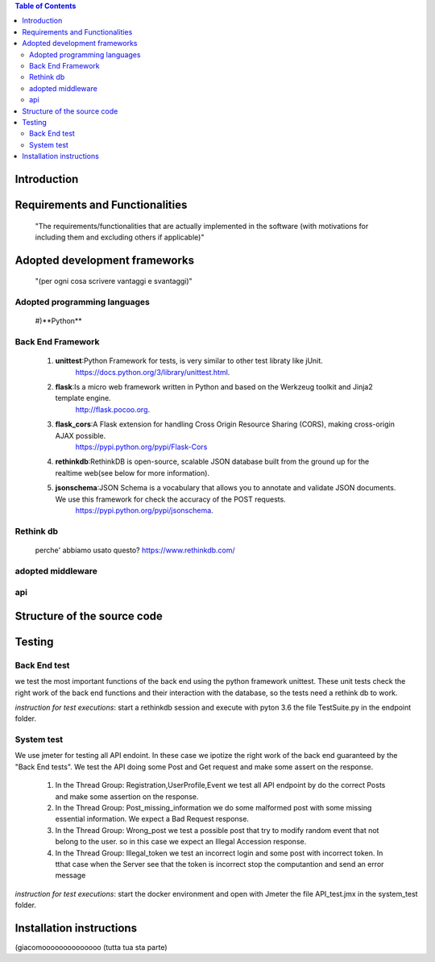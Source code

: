 .. contents:: Table of Contents
 :depth: 2

Introduction
============


Requirements and Functionalities
=================================
    "The requirements/functionalities that are actually implemented in the software
    (with motivations for including them and excluding	 others if applicable)"


Adopted development frameworks
=================================
    "(per ogni cosa scrivere vantaggi e svantaggi)"


Adopted programming languages
------------------------------
    #)**Python**

Back End Framework
-------------------
    #)  **unittest**:Python Framework for tests, is very similar to other test libraty like jUnit.
            https://docs.python.org/3/library/unittest.html.
    #)  **flask**:Is a micro web framework written in Python and based on the Werkzeug toolkit and Jinja2 template engine.
            http://flask.pocoo.org.
    #)  **flask_cors**:A Flask extension for handling Cross Origin Resource Sharing (CORS), making cross-origin AJAX possible.
            https://pypi.python.org/pypi/Flask-Cors
    #)  **rethinkdb**:RethinkDB is open-source, scalable JSON database built from the ground up for the realtime web(see below for more information). 
    #)  **jsonschema**:JSON Schema is a vocabulary that allows you to annotate and validate JSON documents. We use this framework for check the accuracy of the POST requests.
            https://pypi.python.org/pypi/jsonschema.

Rethink db
-----------
    perche' abbiamo usato questo?   
    https://www.rethinkdb.com/

adopted middleware
-------------------

api
----


Structure of the source code
=============================


Testing
========

Back End test
---------------
we test the most important functions of the back end using the python framework unittest.
These unit tests check the right work of the back end functions and their interaction with the database, so the tests need a rethink db to work.

*instruction for test executions*: start a rethinkdb session and execute with pyton 3.6 the file TestSuite.py in the endpoint folder.

System test
------------
We use jmeter for testing all API endoint.
In these case we ipotize the right work of the back end guaranteed by the "Back End tests".
We test the API doing some Post and Get request and make some assert on the response.

    #) In the Thread Group: Registration,UserProfile,Event we test all API endpoint by do the correct Posts and make some assertion on the response.
    #) In the Thread Group: Post_missing_information we do some malformed post with some missing essential information. We expect a Bad Request response.
    #) In the Thread Group: Wrong_post we test a possible post that try to modify random event that not belong to the user. so in this case we expect an Illegal Accession response.
    #) In the Thread Group: Illegal_token we test an incorrect login and some post with incorrect token. In tthat case when the Server see that the token is incorrect stop the computantion and send an error message

*instruction for test executions*: start the docker environment and open with Jmeter the file API_test.jmx in the system_test folder.


Installation instructions
==========================
(giacomoooooooooooooo (tutta tua sta parte)

